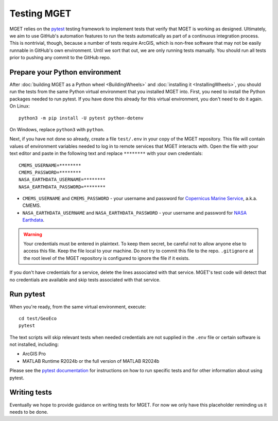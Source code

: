 Testing MGET
============

MGET relies on the `pytest <https://pytest.org>`__ testing framework to
implement tests that verify that MGET is working as designed. Ultimately, we
aim to use GitHub's automation features to run the tests automatically as part
of a continuous integration process. This is nontrivial, though, because a
number of tests require ArcGIS, which is non-free software that may not be
easily runnable in GitHub's own environment. Until we sort that out, we are
only running tests manually. You should run all tests prior to pushing any
commit to the GitHub repo.


Prepare your Python environment
-------------------------------

After :doc:`building MGET as a Python wheel <BuildingWheels>` and
:doc:`installing it <InstallingWheels>`, you should run the tests from the
same Python virtual environment that you installed MGET into. First, you need
to install the Python packages needed to run pytest. If you have done this
already for this virtual environment, you don't need to do it again. On
Linux::

    python3 -m pip install -U pytest python-dotenv

On Windows, replace ``python3`` with ``python``.

Next, if you have not done so already, create a file ``test/.env`` in your
copy of the MGET repository. This file will contain values of environment
variables needed to log in to remote services that MGET interacts with. Open
the file with your text editor and paste in the following text and replace
``********`` with your own credentials::

    CMEMS_USERNAME=********
    CMEMS_PASSWORD=********
    NASA_EARTHDATA_USERNAME=********
    NASA_EARTHDATA_PASSWORD=********

* ``CMEMS_USERNAME`` and ``CMEMS_PASSWORD`` - your username and password for
  `Copernicus Marine Service <https://marine.copernicus.eu/>`__, a.k.a. CMEMS.

* ``NASA_EARTHDATA_USERNAME`` and ``NASA_EARTHDATA_PASSWORD`` - your username
  and password for `NASA Earthdata
  <https://www.earthdata.nasa.gov/>`__.

.. Warning::
    Your credentials must be entered in plaintext. To keep them secret, be
    careful not to allow anyone else to access this file. Keep the file local
    to your machine. Do not try to commit this file to the repo.
    ``.gitignore`` at the root level of the MGET repository is configured to
    ignore the file if it exists.

If you don't have credentials for a service, delete the lines associated with
that service. MGET's test code will detect that no credentials are available
and skip tests associated with that service.


Run pytest
----------

When you're ready, from the same virtual environment, execute::

    cd test/GeoEco
    pytest

The text scripts will skip relevant tests when needed credentials are not
supplied in the ``.env`` file or certain software is not installed, including:

* ArcGIS Pro
* MATLAB Runtime R2024b or the full version of MATLAB R2024b

Please see the `pytest documentation
<https://docs.pytest.org/en/stable/how-to/usage.html>`__ for instructions on
how to run specific tests and for other information about using pytest.


Writing tests
-------------

Eventually we hope to provide guidance on writing tests for MGET. For now we
only have this placeholder reminding us it needs to be done.
